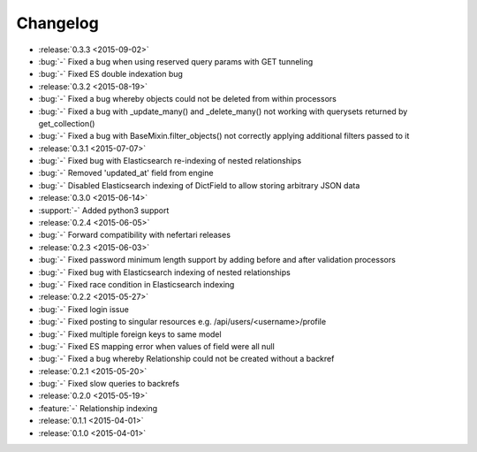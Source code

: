 Changelog
=========

* :release:`0.3.3 <2015-09-02>`
* :bug:`-` Fixed a bug when using reserved query params with GET tunneling
* :bug:`-` Fixed ES double indexation bug

* :release:`0.3.2 <2015-08-19>`
* :bug:`-` Fixed a bug whereby objects could not be deleted from within processors
* :bug:`-` Fixed a bug with _update_many() and _delete_many() not working with querysets returned by get_collection()
* :bug:`-` Fixed a bug with BaseMixin.filter_objects() not correctly applying additional filters passed to it

* :release:`0.3.1 <2015-07-07>`
* :bug:`-` Fixed bug with Elasticsearch re-indexing of nested relationships
* :bug:`-` Removed 'updated_at' field from engine
* :bug:`-` Disabled Elasticsearch indexing of DictField to allow storing arbitrary JSON data

* :release:`0.3.0 <2015-06-14>`
* :support:`-` Added python3 support

* :release:`0.2.4 <2015-06-05>`
* :bug:`-` Forward compatibility with nefertari releases

* :release:`0.2.3 <2015-06-03>`
* :bug:`-` Fixed password minimum length support by adding before and after validation processors
* :bug:`-` Fixed bug with Elasticsearch indexing of nested relationships
* :bug:`-` Fixed race condition in Elasticsearch indexing

* :release:`0.2.2 <2015-05-27>`
* :bug:`-` Fixed login issue
* :bug:`-` Fixed posting to singular resources e.g. /api/users/<username>/profile
* :bug:`-` Fixed multiple foreign keys to same model
* :bug:`-` Fixed ES mapping error when values of field were all null
* :bug:`-` Fixed a bug whereby Relationship could not be created without a backref

* :release:`0.2.1 <2015-05-20>`
* :bug:`-` Fixed slow queries to backrefs

* :release:`0.2.0 <2015-05-19>`
* :feature:`-` Relationship indexing

* :release:`0.1.1 <2015-04-01>`

* :release:`0.1.0 <2015-04-01>`
